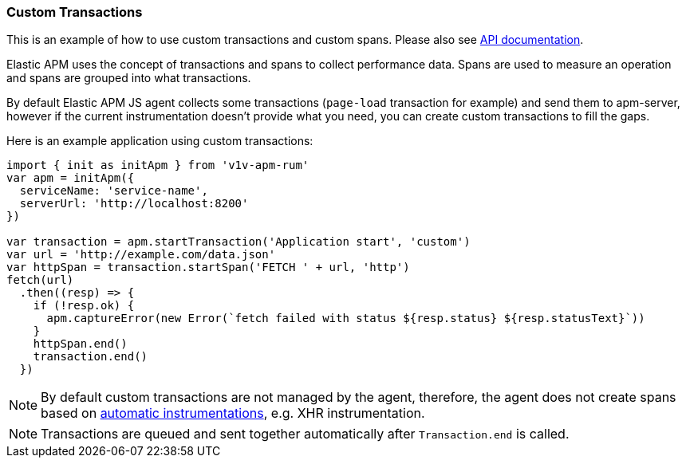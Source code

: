 [[custom-transactions]]
=== Custom Transactions

This is an example of how to use custom transactions and custom spans. 
Please also see <<api, API documentation>>.


Elastic APM uses the concept of transactions and spans to collect performance data. Spans are used to measure an operation and spans
are grouped into what transactions.

By default Elastic APM JS agent collects some transactions (`page-load` transaction for example) and send them to apm-server, however
if the current instrumentation doesn't provide what you need, you can create custom transactions to fill the gaps.

Here is an example application using custom transactions:

[source,js]
----
import { init as initApm } from 'v1v-apm-rum'
var apm = initApm({
  serviceName: 'service-name',
  serverUrl: 'http://localhost:8200'
})

var transaction = apm.startTransaction('Application start', 'custom')
var url = 'http://example.com/data.json'
var httpSpan = transaction.startSpan('FETCH ' + url, 'http')
fetch(url)
  .then((resp) => {
    if (!resp.ok) {
      apm.captureError(new Error(`fetch failed with status ${resp.status} ${resp.statusText}`))
    }
    httpSpan.end()
    transaction.end()
  })
----


NOTE: By default custom transactions are not managed by the agent, therefore,
the agent does not create spans based on <<supported-technologies,automatic instrumentations>>, e.g. XHR instrumentation.
 
NOTE: Transactions are queued and sent together automatically after `Transaction.end` is called.
